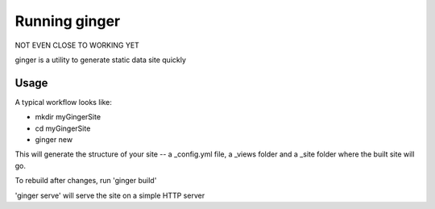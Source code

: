 ===============
 Running ginger
===============

NOT EVEN CLOSE TO WORKING YET

ginger is a utility to generate static data site quickly

Usage
-----

A typical workflow looks like:

* mkdir myGingerSite

* cd myGingerSite

* ginger new

This will generate the structure of your site -- a _config.yml file, a _views folder and a _site folder where the built site will go.

To rebuild after changes, run 'ginger build'

'ginger serve' will serve the site on a simple HTTP server
